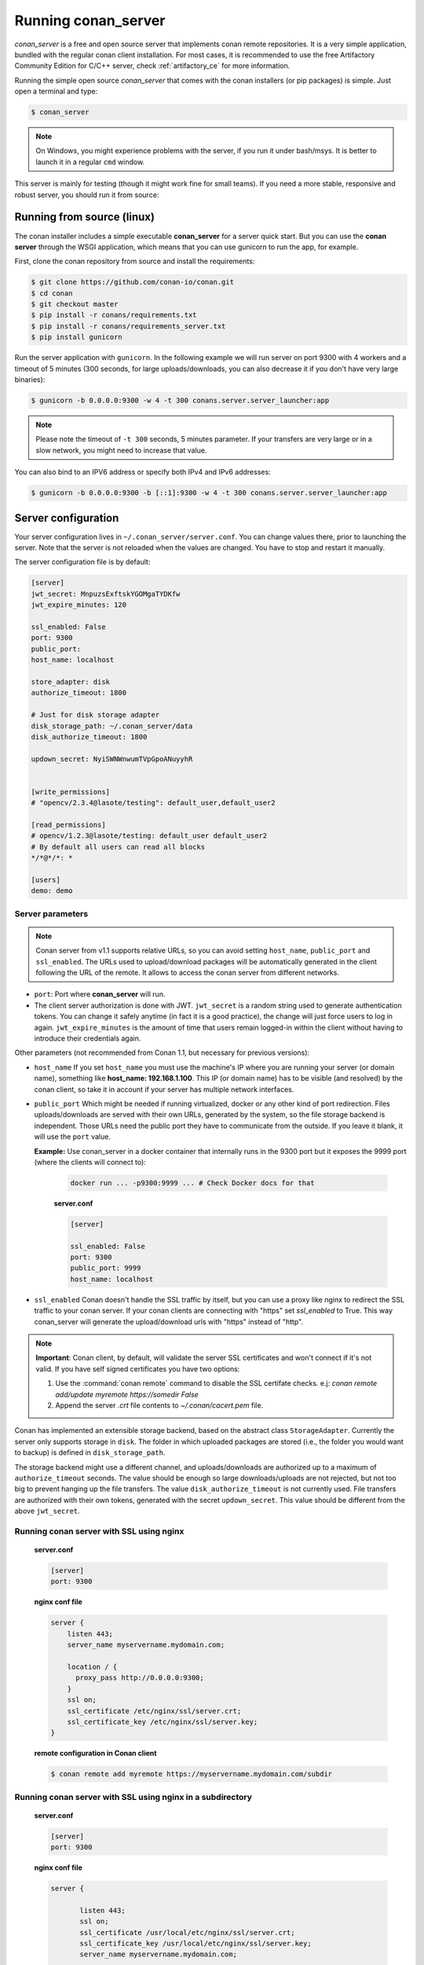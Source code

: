 .. _running_your_server:

Running conan_server
====================

*conan_server* is a free and open source server that implements conan remote repositories. It is a very simple application,
bundled with the regular conan client installation. For most cases, it is recommended to use the free Artifactory
Community Edition for C/C++ server, check :ref:`artifactory_ce` for more information.

Running the simple open source *conan_server* that comes with the conan installers (or pip packages) is simple. Just open
a terminal and type:

.. code:: bash

   $ conan_server
   
.. note::

    On Windows, you might experience problems with the server, if you run it under bash/msys. It is
    better to launch it in a regular ``cmd`` window.

This server is mainly for testing (though it might work fine for small teams). If you need a 
more stable, responsive and robust server, you should run it from source:

Running from source (linux)
---------------------------

The conan installer includes a simple executable **conan_server** for a server quick start.
But you can use the **conan server** through the WSGI application, which means that you can use gunicorn
to run the app, for example.


First, clone the conan repository from source and install the requirements:

.. code-block:: bash

    $ git clone https://github.com/conan-io/conan.git
    $ cd conan
    $ git checkout master
    $ pip install -r conans/requirements.txt
    $ pip install -r conans/requirements_server.txt
    $ pip install gunicorn
    
    
Run the server application with ``gunicorn``. In the following example we will run server on port 9300 with 4 workers and a timeout of 5 minutes (300 seconds, for large uploads/downloads, you can also decrease it if you don't have very large binaries):


.. code-block:: bash

    $ gunicorn -b 0.0.0.0:9300 -w 4 -t 300 conans.server.server_launcher:app


.. note::

    Please note the timeout of ``-t 300`` seconds, 5 minutes parameter. If your transfers are very large or in a slow network, you might need to increase that value.

You can also bind to an IPV6 address or specify both IPv4 and IPv6 addresses:

.. code-block:: bash

    $ gunicorn -b 0.0.0.0:9300 -b [::1]:9300 -w 4 -t 300 conans.server.server_launcher:app


Server configuration
--------------------
Your server configuration lives in ``~/.conan_server/server.conf``. You can change values
there, prior to launching the server. Note that the server is not reloaded when the values are changed. You
have to stop and restart it manually.

The server configuration file is by default:

.. code-block:: text

   [server]
   jwt_secret: MnpuzsExftskYGOMgaTYDKfw
   jwt_expire_minutes: 120
   
   ssl_enabled: False
   port: 9300
   public_port:
   host_name: localhost
   
   store_adapter: disk
   authorize_timeout: 1800
   
   # Just for disk storage adapter
   disk_storage_path: ~/.conan_server/data
   disk_authorize_timeout: 1800
   
   updown_secret: NyiSWNWnwumTVpGpoANuyyhR
   
   
   [write_permissions]
   # "opencv/2.3.4@lasote/testing": default_user,default_user2
   
   [read_permissions]  
   # opencv/1.2.3@lasote/testing: default_user default_user2
   # By default all users can read all blocks
   */*@*/*: *
     
   [users]
   demo: demo
   

Server parameters
+++++++++++++++++

.. note::

    Conan server from v1.1 supports relative URLs, so you can avoid setting ``host_name``, ``public_port`` and ``ssl_enabled``.
    The URLs used to upload/download packages will be automatically generated in the client following the URL of the remote.
    It allows to access the conan server from different networks.

* ``port``: Port where **conan_server** will run.
* The client server authorization is done with JWT. ``jwt_secret`` is a random string used to 
  generate authentication tokens. You can change it safely anytime (in fact it is a good practice),
  the change will just force users to log in again. ``jwt_expire_minutes`` is the amount of time
  that users remain logged-in within the client without having to introduce their credentials
  again.

Other parameters (not recommended from Conan 1.1, but necessary for previous versions):

* ``host_name`` If you set ``host_name`` you must use the machine's IP
  where you are running your server (or domain name), something like **host_name: 192.168.1.100**.
  This IP (or domain name) has to be visible (and resolved) by the conan client, so take it in account
  if your server has multiple network interfaces.

* ``public_port`` Which might be needed if running virtualized, docker or any other kind of port redirection.
  Files uploads/downloads are served with their own URLs, generated by the system, so the file storage backend is independent.
  Those URLs need the public port they have to communicate from the outside. If you leave it 
  blank, it will use the ``port`` value. 
  
  **Example:** Use conan_server in a docker container that internally runs in the 9300 port but it
  exposes the 9999 port (where the clients will connect to):
  
    .. code-block:: bash 
       
       docker run ... -p9300:9999 ... # Check Docker docs for that
      
      
    **server.conf**
    
    .. code-block:: text
      
      
       [server]
    
       ssl_enabled: False
       port: 9300
       public_port: 9999
       host_name: localhost
  
* ``ssl_enabled`` Conan doesn't handle the SSL traffic by itself, but you can use a proxy like nginx to redirect the SSL traffic to your conan server.
  If your conan clients are connecting with "https" set `ssl_enabled` to True. This way conan_server will generate the upload/download urls with "https" instead of "http".



.. note::

   **Important**: Conan client, by default, will validate the server SSL certificates and won't connect if it's not valid.
   If you have self signed certificates you have two options:

   1. Use the :command:`conan remote` command to disable the SSL certifate checks. e.j: *conan remote add/update myremote https://somedir False*
   2. Append the server *.crt* file contents to *~/.conan/cacert.pem* file.

Conan has implemented an extensible storage backend, based on the abstract class ``StorageAdapter``.
Currently the server only supports storage in ``disk``. The folder in which uploaded packages
are stored (i.e., the folder you would want to backup) is defined in ``disk_storage_path``.

The storage backend might use a different channel, and uploads/downloads are authorized up to
a maximum of ``authorize_timeout`` seconds. The value should be enough so large downloads/uploads
are not rejected, but not too big to prevent hanging up the file transfers. The value
``disk_authorize_timeout`` is not currently used. File transfers are authorized with their own
tokens, generated with the secret ``updown_secret``. This value should be different from the above
``jwt_secret``.

Running conan server with SSL using nginx
+++++++++++++++++++++++++++++++++++++++++

    **server.conf**

    .. code-block:: text

       [server]
       port: 9300


    **nginx conf file**
    
    .. code-block:: text

       server { 
           listen 443;
           server_name myservername.mydomain.com;
       
           location / {
             proxy_pass http://0.0.0.0:9300;
           }
           ssl on;
           ssl_certificate /etc/nginx/ssl/server.crt;
           ssl_certificate_key /etc/nginx/ssl/server.key;
       }

    **remote configuration in Conan client**

    .. code-block:: text

        $ conan remote add myremote https://myservername.mydomain.com/subdir

Running conan server with SSL using nginx in a subdirectory
+++++++++++++++++++++++++++++++++++++++++++++++++++++++++++

    **server.conf**

    .. code-block:: text

       [server]
       port: 9300

    **nginx conf file**

    .. code-block:: text

        server {

               listen 443;
               ssl on;
               ssl_certificate /usr/local/etc/nginx/ssl/server.crt;
               ssl_certificate_key /usr/local/etc/nginx/ssl/server.key;
               server_name myservername.mydomain.com;

               location ~/subdir/(.*)$ {
                  proxy_pass http://0.0.0.0:9300/$1;
               }
          }

    **remote configuration in Conan client**

    .. code-block:: text

        $ conan remote add myremote https://myservername.mydomain.com/subdir

Running conan server using Apache
+++++++++++++++++++++++++++++++++

    You need to install ``mod_wsgi``. If you want to use Conan installed from ``pip``, the conf file should be roughly as follows:

    **Apache conf file** (e.j /etc/apache2/sites-available/0_conan.conf)

    .. code-block:: text

        <VirtualHost *:80>
            WSGIScriptAlias / /usr/local/lib/python2.7/dist-packages/conans/server/server_launcher.py
            WSGICallableObject app
            WSGIPassAuthorization On

            <Directory /usr/local/lib/python2.7/dist-packages/conans>
                Require all granted
            </Directory>
        </VirtualHost>


    If you want to use Conan checked out from source in, say, `/srv/conan`, the conf file should be as follows:

    **Apache conf file** (e.j /etc/apache2/sites-available/0_conan.conf)

    .. code-block:: text

        <VirtualHost *:80>
            WSGIScriptAlias / /srv/conan/conans/server/server_launcher.py
            WSGICallableObject app
            WSGIPassAuthorization On

            <Directory /srv/conan/conans>
                Require all granted
            </Directory>
        </VirtualHost>

    The directive ``WSGIPassAuthorization On`` is needed to pass the HTTP basic authentication to Conan.

    Also take into account that the server config files are located in the home of the configured Apache user,
    e.j var/www/.conan_server, so remember to use that directory to configure your conan server.

Permissions parameters
++++++++++++++++++++++

By default, the server configuration is: Read can be done anonymous,
but uploading requires registered users. Users can be easily registered in the ``[users]`` section,
defining a pair of ``login: password`` for each one. Yes, plain text passwords at the moment, but
as the server is on-premises (behind firewall), you just need to trust your sysadmin :)

If you want to restrict read/write access to specific packages, configure it in the ``[read_permissions]``
and ``[write_permissions]`` sections. These sections allow a sequence of patterns and allowed users,
in the form:

.. code-block:: text

    # use a comma separated, no-spaces list of users
    package/version@user/channel: allowed_user1,allowed_user2

E.g.:

.. code-block:: text

   */*@*/*: * # allow all users to all packages
   PackageA/*@*/*: john,peter # allow john and peter access to any PackageA
   */*@project/*: john # Allow john to access any package from the "project" user
   
The rules are evaluated in order, if the left side of the pattern matches, the rule is applied
and it will not look further.

Authentication
++++++++++++++

Conan provides by default a simple ``user: password`` users list in the ``server.conf`` file.

There is also a plugin mechanism for setting other authentication methods. The process to install any of them 
is a simple 2 step process:

1. Copy the authenticator source file into the ``.conan_server/plugins/authenticator`` folder
2. Add ``custom_authenticator: authenticator_name`` in the ``server.conf`` [server] section

This is a list of available authenticators, visit their URLs to get them, but also to report issues and collaborate:

- **htpasswd**: Use your server Apache htpasswd file to authenticate users. Get it: https://github.com/d-schiffner/conan-htpasswd
- **LDAP**: Use your LDAP server to authenticate users. Get it: https://github.com/uilianries/conan-ldap-authentication

Create your own custom Authenticator
____________________________________

If you want to create your own Authenticator, create a python module
in ``~/.conan_server/plugins/authenticator/my_authenticator.py``

**Example:**

.. code-block:: python

     def get_class():
         return MyAuthenticator()


     class MyAuthenticator(object):
         def valid_user(self, username, plain_password):
             return username == "foo" and plain_password == "bar"

The module has to implement:

- A factory function ``get_class()`` that returns a class with a ``valid_user()`` method instance.
- The class containing the ``valid_user()`` that has to return True if the user and password are valid or False otherwise.

Got any doubts? Please check out our :ref:`FAQ section <faq>` or |write_us|.


.. |write_us| raw:: html

   <a href="mailto:info@conan.io" target="_blank">write us</a>
